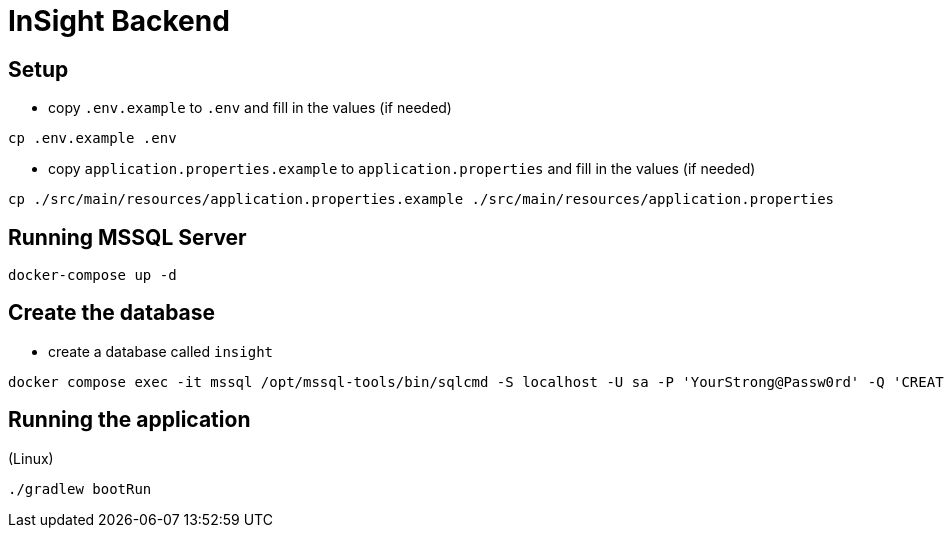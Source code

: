 = InSight Backend

== Setup

- copy `.env.example` to `.env` and fill in the values (if needed)

[source,bash]
----
cp .env.example .env
----

- copy `application.properties.example` to `application.properties` and fill in the values (if needed)

[source,bash]
----
cp ./src/main/resources/application.properties.example ./src/main/resources/application.properties
----

== Running MSSQL Server

[source,bash]
----
docker-compose up -d
----

== Create the database

- create a database called `insight`

----
docker compose exec -it mssql /opt/mssql-tools/bin/sqlcmd -S localhost -U sa -P 'YourStrong@Passw0rd' -Q 'CREATE DATABASE insight;'
----

== Running the application

(Linux)

[source,bash]
----
./gradlew bootRun
----